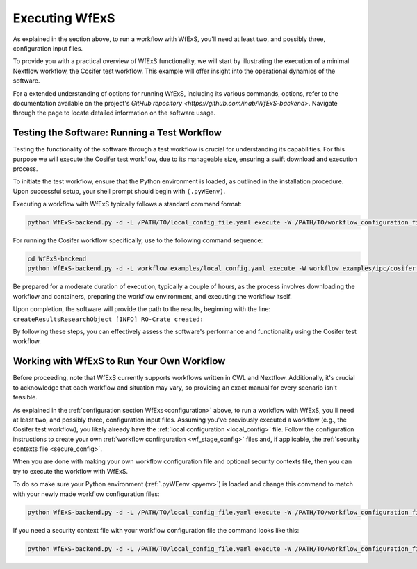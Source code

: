 
Executing WfExS
===============

As explained in the section above, to run a workflow with WfExS, you'll need at least two, 
and possibly three, configuration input files. 

To provide you with a practical overview of WfExS functionality, we will start by illustrating 
the execution of a minimal Nextflow workflow, the Cosifer test workflow. 
This example will offer insight into the operational dynamics of the software.

For a extended understanding of options for running WfExS, including its various commands, options, 
refer to the documentation available on the project's 
`GitHub repository <https://github.com/inab/WfExS-backend>`.
Navigate through the page to locate detailed information on the software usage.


.. index::
   single: usage; test_workflow

Testing the Software: Running a Test Workflow
----------------------------------------------

Testing the functionality of the software through a test workflow is crucial for understanding its 
capabilities. For this purpose we will execute the Cosifer test workflow, due to its 
manageable size, ensuring a swift download and execution process.

To initiate the test workflow, ensure that the Python environment is loaded, as outlined in the 
installation procedure. Upon successful setup, your shell prompt should begin with ``(.pyWEenv)``.

Executing a workflow with WfExS typically follows a standard command format:

.. code-block:: bash

    python WfExS-backend.py -d -L /PATH/TO/local_config_file.yaml execute -W /PATH/TO/workflow_configuration_file.stage

For running the Cosifer workflow specifically, use to the following command sequence:

.. code-block:: bash

    cd WfExS-backend
    python WfExS-backend.py -d -L workflow_examples/local_config.yaml execute -W workflow_examples/ipc/cosifer_test1_nxf.wfex.stage

Be prepared for a moderate duration of execution, typically a couple of hours, as the process 
involves downloading the workflow and containers, preparing the workflow environment, 
and executing the workflow itself.

Upon completion, the software will provide the path to the results, beginning with the line: 
``createResultsResearchObject [INFO] RO-Crate created:``

By following these steps, you can effectively assess the software's performance and functionality 
using the Cosifer test workflow.


.. index::
   single: usage; own_workflow


Working with WfExS to Run Your Own Workflow
--------------------------------------------

Before proceeding, note that WfExS currently supports workflows written in CWL and Nextflow. 
Additionally, it's crucial to acknowledge that each workflow and situation may vary, 
so providing an exact manual for every scenario isn't feasible.

As explained in the :ref:`configuration section WfExs<configuration>` above, to run a workflow 
with WfExS, you'll need at least two, and possibly three, configuration input files. 
Assuming you've previously executed a workflow (e.g., the Cosifer test workflow), you likely 
already have the :ref:`local configuration <local_config>` file. 
Follow the configuration instructions to create your own :ref:`workflow confirguration <wf_stage_config>` 
files and, if applicable, the :ref:`security contexts file <secure_config>`.

When you are done with making your own workflow configuration file and optional security contexts 
file, then you can try to execute the workflow with WfExS.

To do so make sure your Python environment (:ref:`.pyWEenv <pyenv>`) is loaded and change this 
command to match with your newly made workflow configuration files:

.. code-block:: bash
   
   python WfExS-backend.py -d -L /PATH/TO/local_config_file.yaml execute -W /PATH/TO/workflow_configuration_file.stage  

If you need a security  context file with your workflow configuration file the command looks 
like this:

.. code-block:: bash
   
   python WfExS-backend.py -d -L /PATH/TO/local_config_file.yaml execute -W /PATH/TO/workflow_configuration_file.stage  -Z  /PATH/TO/security_context_file.ctxt
